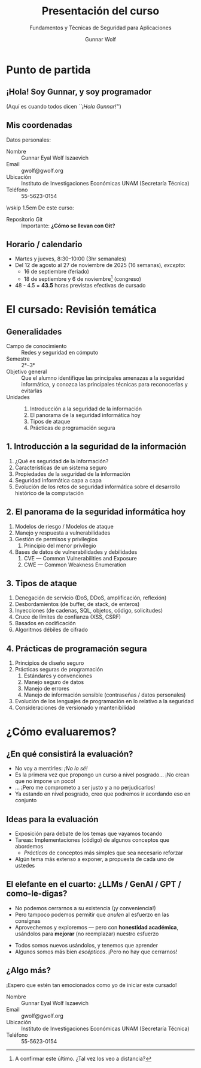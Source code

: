 #+title: Presentación del curso
#+subtitle: Fundamentos y Técnicas de Seguridad para Aplicaciones
#+author: Gunnar Wolf
#+email: gwolf@gwolf.org
#+date: 
#+startup: beamer
#+latex_class: beamer
#+beamer_theme: Berkeley
#+beamer_color_theme: lily
# #+latex_header: \pgfdeclareimage[height=0.185\textheight]{img/logo_gw.png}{img/logo_gw.png}\logo{\pgfuseimage{img/logo_gw.png}}
#+latex_header: \setbeamercolor{background canvas}{bg=}
#+latex_header: \usepackage[absolute,overlay]{textpos}
#+latex_header: \usepackage{yfonts}
#+latex_header: \usepackage{tikz}
#+latex_header: \usepackage[normalem]{ulem}
#+latex_header: \definecolor{UnamBlue}{RGB}{3,40,109}
#+latex_header: \definecolor{gris1}{RGB}{40,40,40}
#+latex_header: \definecolor{gris2}{RGB}{80,80,80}
#+latex_header: \definecolor{gris3}{RGB}{120,120,120}
# #+latex_header: \usecolortheme[named=UnamBlue]{structure}
#+latex_header: \setbeamercolor{alerted text}{fg=red}
#+latex_header: \setbeamertemplate{footline}[slide number]
#+latex_header: \definecolor{string}{rgb}{0,0.6,0} \definecolor{shadow}{rgb}{0.5,0.5,0.5} \definecolor{keyword}{rgb}{0.58,0,0.82} \definecolor{identifier}{rgb}{0,0,0.7}
#+latex_header: \setbeamerfont{author}{size=\footnotesize}
#+latex_header: \newcommand{\attrib}[3]{ \begin{textblock*}{150mm}[1,1](125mm,93mm)  {\tiny \hfill \textcolor{gray}{\href{#3}{#1 \textcolor{lightgray}{(#2)}}}} \end{textblock*} }
#+latex_header: \newcommand{\img}[4]{ \includegraphics[width=\textwidth]{#1} \attrib{#2}{#3}{#4} }
#+latex_header: \newcommand*\circulo[1]{\tikz[baseline=(char.base)]{ \node[shape=circle,draw,inner sep=2pt] (char) {#1};}}
#+latex_header: \graphicspath{ {./img/} }
#+latex_header_extra: \AtBeginSection[]{ \begin{frame}<beamer> \frametitle{Índice} \tableofcontents[currentsection] \end{frame} }
#+latex_header: \newcommand{\Smiley}{\tikz[baseline=-0.75ex]{ \draw circle (2mm); \node[fill,circle,inner sep=0.5pt] (left eye) at (135:0.8mm) {}; \node[fill,circle,inner sep=0.5pt] (right eye) at (45:0.8mm) {}; \draw (-145:0.9mm) arc (-120:-60:1.5mm); } }
#+latex_header: \newcommand{\frownie}{\tikz[baseline=-0.75ex]{\draw circle (2mm); \node[fill,circle,inner sep=0.5pt] (left eye) at (135:0.8mm) {}; \node[fill,circle,inner sep=0.5pt] (right eye) at (45:0.8mm) {}; \draw (-145:0.9mm) arc (120:60:1.5mm); } }
#+latex_header: \newcommand{\neutranie}{\tikz[baseline=-0.75ex]{\draw circle (2mm); \node[fill,circle,inner sep=0.5pt] (left eye) at (135:0.8mm) {}; \node[fill,circle,inner sep=0.5pt] (right eye) at (45:0.8mm) {}; \draw (-135:0.9mm) -- (-45:0.9mm); } }
#+OPTIONS:   H:2 num:t toc:nil \n:nil @:t ::t |:t ^:t -:t f:t *:t <:t
#+OPTIONS:   TeX:t LaTeX:t skip:nil d:nil todo:t pri:nil tags:not-in-toc

* Punto de partida

** ¡Hola! Soy Gunnar, y soy programador
\centering
#+attr_latex: :width 0.9\textwidth
[[./gwolf_librero.jpg]]
\pause \scriptsize

(Aquí es cuando todos dicen /``¡Hola Gunnar!''/)

** Mis coordenadas
\centering Datos personales:

- Nombre :: Gunnar Eyal Wolf Iszaevich
- Email :: gwolf@gwolf.org
- Ubicación :: Instituto de Investigaciones Económicas UNAM (Secretaría
  Técnica)
- Teléfono :: 55-5623-0154

\vskip 1.5em De este curso:

- Repositorio Git ::
  #+begin_export latex
  { \small\url{https://github.com/gwolf/seg_aplic_2026-1} }
  #+end_export

  Importante: *¿Cómo se llevan con Git?*

** Horario / calendario
- Martes y jueves, 8:30–10:00 (3hr semanales)
- Del 12 de agosto al 27 de noviembre de 2025 (16 semanas), /excepto/:
  - 16 de septiembre (feriado)
  - 18 de septiembre y 6 de noviembre[fn:: A confirmar este último. ¿Tal
    vez los veo a distancia?] (congreso)
- 48 - 4.5 = *43.5* horas previstas efectivas de cursado

* El cursado: Revisión temática

** Generalidades
- Campo de conocimiento :: Redes y seguridad en cómputo
- Semestre :: 2°–3°
- Objetivo general :: Que el alumno identifique las principales amenazas a
  la seguridad informática, y conozca las principales técnicas para
  reconocerlas y evitarlas
- Unidades ::
  1. Introducción a la seguridad de la información
  2. El panorama de la seguridad informática hoy
  3. Tipos de ataque
  4. Prácticas de programación segura


** 1. Introducción a la seguridad de la información
#+latex: \begin{columns} \begin{column}{0.3\textwidth}
#+attr_latex: :width \textwidth
[[./candados.jpg]]
#+latex: \end{column} \begin{column}{0.7\textwidth}
1. ¿Qué es seguridad de la información?
2. Características de un sistema seguro
3. Propiedades de la seguridad de la información
4. Seguridad informática capa a capa
5. Evolución de los retos de seguridad informática sobre el desarrollo histórico de la computación
#+latex: \end{column} \end{columns}

#+latex: \vskip 1em \raggedleft \scriptsize Imagen: propia

** 2. El panorama de la seguridad informática hoy
#+latex: \begin{columns} \begin{column}{0.7\textwidth}
1. Modelos de riesgo / Modelos de ataque
2. Manejo y respuesta a vulnerabilidades
3. Gestión de permisos y privilegios
   1. Principio del menor privilegio
4. Bases de datos de vulnerabilidades y debilidades
   1. CVE — Common Vulnerabilities and Exposure
   2. CWE — Common Weakness Enumeration
#+latex: \end{column} \begin{column}{0.3\textwidth}
#+attr_latex: :width \textwidth
[[./tagcloud.png]]
#+latex: \end{column} \end{columns}

#+latex: \vskip 1em \raggedleft \scriptsize Imagen: TechNewsRadio: Updated CISSP Domains \\ \url{https://www.technewsradio.com/2015/03/updated-cissp-domains.html}

** 3. Tipos de ataque
#+latex: \begin{columns} \begin{column}{0.4\textwidth}
#+attr_latex: :width \textwidth
[[./attacker.jpg]]
#+latex: \end{column} \begin{column}{0.6\textwidth}
1. Denegación de servicio (DoS, DDoS, amplificación, reflexión)
2. Desbordamientos (de buffer, de stack, de enteros)
3. Inyecciones (de cadenas, SQL, objetos, código, solicitudes)
4. Cruce de límites de confianza (XSS, CSRF)
5. Basados en codificación
6. Algoritmos débiles de cifrado
#+latex: \end{column} \end{columns}

#+latex: \vskip 1em \raggedleft \scriptsize Imagen: Increasing Your Digital Responsibility - Protect Yourself   \url{https://wecdsbit.blogspot.com/2017/05/increasing-your-digital-responsibility.html}

** 4. Prácticas de programación segura
#+latex: \begin{columns} \begin{column}{0.7\textwidth}
1. Principios de diseño seguro
2. Prácticas seguras de programación
   1. Estándares y convenciones
   2. Manejo seguro de datos
   3. Manejo de errores
   4. Manejo de información sensible (contraseñas / datos personales)
3. Evolución de los lenguajes de programación en lo relativo a la seguridad
4. Consideraciones de versionado y mantenibilidad
#+latex: \end{column} \begin{column}{0.3\textwidth}
#+attr_latex: :width \textwidth
[[./consejos_seguridad.jpg]]
#+latex: \vskip 6em \, \end{column} \end{columns}

#+latex: \vskip 1em \raggedleft \scriptsize Imagen: Seguridad en internet – 4 consejos de seguridad básicos para tu sitio Web \url{https://www.socialfuturo.com/internet/seguridad-en-internet-4-consejos-de-seguridad-basicas-para-tu-sitio-web/}

* ¿Cómo evaluaremos?
** ¿En qué consistirá la evaluación?
- No voy a mentirles: /¡No lo sé!/ \neutranie
- Es la primera vez que propongo un curso a nivel posgrado... ¡No crean que
  no impone un poco! \Smiley
- ... ¡Pero me comprometo a ser justo y a no perjudicarlos!
- Ya estando en nivel posgrado, creo que podremos ir acordando eso en
  conjunto
#+attr_latex: :height 0.4\textheight
[[./cuaderno_eval.jpg]]
#+latex: \vskip 1em \raggedleft \scriptsize Rúbrica para evaluar mapas mentales – Nivel intermedio \url{https://gesvinromero.com/2016/02/18/rubrica-para-evaluar-mapas-mentales-nivel-intermedio-ebook/}

** Ideas para la evaluación
- Exposición para debate de los temas que vayamos tocando
- Tareas: Implementaciones (código) de algunos conceptos que abordemos
  - /Prácticas/ de conceptos más simples que sea necesario reforzar
- Algún tema más extenso a exponer, a propuesta de cada uno de ustedes

** El elefante en el cuarto: ¿LLMs / GenAI / GPT / como-le-digas?
#+latex: \begin{columns} \begin{column}{0.3\textwidth}
#+attr_latex: :width \textwidth
[[./elefante.jpg]]
#+latex: \end{column} \begin{column}{0.7\textwidth}
- No podemos cerrarnos a su existencia (¡y conveniencia!)
- Pero tampoco podemos permitir que /anulen/ al esfuerzo en las consignas
- Aprovechemos y exploremos — pero con *honestidad académica*, usándolos
  para *mejorar* (no reemplazar) nuestro esfuerzo
#+latex: \end{column} \end{columns}

#+latex: \begin{columns} \begin{column}{0.7\textwidth}
- Todos somos nuevos usándolos, y tenemos que aprender
- Algunos somos más bien /escépticos/. ¡Pero no hay que cerrarnos! \Smiley
#+latex: \end{column} \begin{column}{0.3\textwidth}
#+attr_latex: :width \textwidth
[[./elefante2.jpg]]
#+latex: \end{column} \end{columns}
#+latex: \raggedleft \scriptsize Imágenes:  On 2012, Blogging and Elephants in the Room», \url{https://www.chroniclesofcardigan.com/}

** ¿Algo más?

¡Espero que estén tan emocionados como yo de iniciar este cursado!

- Nombre :: Gunnar Eyal Wolf Iszaevich
- Email :: gwolf@gwolf.org
- Ubicación :: Instituto de Investigaciones Económicas UNAM (Secretaría
  Técnica)
- Teléfono :: 55-5623-0154
